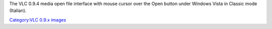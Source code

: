 The VLC 0.9.4 media open file interface with mouse cursor over the Open button under Windows Vista in Classic mode (Italian).

`Category:VLC 0.9.x images <Category:VLC_0.9.x_images>`__
